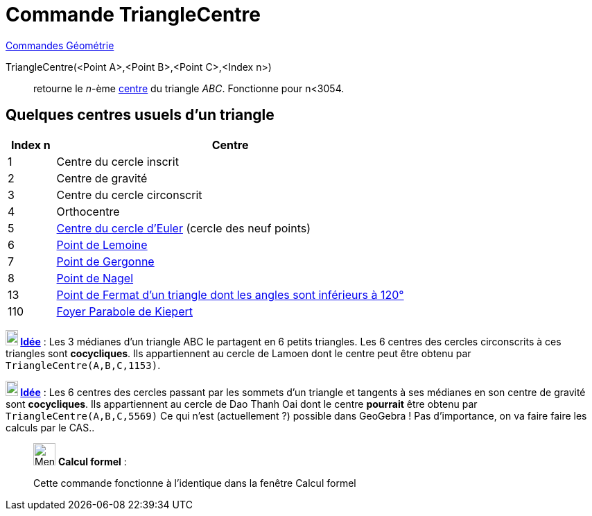 = Commande TriangleCentre
:page-en: commands/TriangleCenter
ifdef::env-github[:imagesdir: /fr/modules/ROOT/assets/images]

xref:commands/Commandes_Géométrie.adoc[Commandes Géométrie]

TriangleCentre(<Point A>,<Point B>,<Point C>,<Index n>)::
  retourne le _n_-ème http://faculty.evansville.edu/ck6/encyclopedia/ETC.html[centre] du triangle _ABC_. Fonctionne pour
  n<3054.

== Quelques centres usuels d'un triangle

[width=100%, cols="12%,88%", options= "header"]
|===
|Index n |Centre
|1 |Centre du cercle inscrit

|2 |Centre de gravité

|3 |Centre du cercle circonscrit

|4 |Orthocentre

|5 |https://fr.wikipedia.org/wiki/Cercle_d%27Euler[Centre du cercle d'Euler] (cercle des neuf points)

|6 |https://fr.wikipedia.org/wiki/Sym%C3%A9diane#Point_de_Lemoine[Point de Lemoine]

|7 |https://fr.wikipedia.org/wiki/Cercles_inscrit_et_exinscrits_d%27un_triangle#Point_de_Gergonne[Point de Gergonne]

|8 |https://fr.wikipedia.org/wiki/Cercles_inscrit_et_exinscrits_d%27un_triangle#Point_de_Nagel[Point de Nagel]

|13 |https://fr.wikipedia.org/wiki/Point_de_Fermat[Point de Fermat d'un triangle dont les angles sont inférieurs à
120°]

|110 |https://fr.m.wikipedia.org/wiki/Coniques_circonscrites_et_inscrites_%C3%A0_un_triangle#Parabole_de_Kiepert[Foyer Parabole de Kiepert]

|===



*image:18px-Bulbgraph.png[Note,title="Note",width=18,height=22] http://revue.sesamath.net/spip.php?article683[Idée]* : Les 3 médianes d'un triangle ABC le partagent en
6 petits triangles. Les 6 centres des cercles circonscrits à ces triangles sont *cocycliques*. Ils appartiennent au
cercle de Lamoen dont le centre peut être obtenu par `++ TriangleCentre(A,B,C,1153)++`.  



*image:18px-Bulbgraph.png[Note,title="Note",width=18,height=22] http://revue.sesamath.net/spip.php?article705[Idée]* : Les 6 centres des cercles passant par les
sommets d'un triangle et tangents à ses médianes en son centre de gravité sont *cocycliques*. Ils appartiennent au cercle de
Dao Thanh Oai dont le centre *pourrait* être obtenu par `++ TriangleCentre(A,B,C,5569)++` Ce qui n'est 
(actuellement ?) possible dans GeoGebra ! Pas d'importance, on va faire faire les calculs par le CAS..



____________________________________________________________

image:32px-Menu_view_cas.svg.png[Menu view cas.svg,width=32,height=32] *Calcul formel* :

Cette commande fonctionne à l'identique dans la fenêtre Calcul formel
